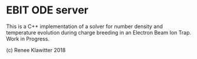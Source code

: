 * EBIT ODE server
This is a C++ implementation of a solver for number density and temperature evolution
during charge breeding in an Electron Beam Ion Trap. Work in Progress.

(c) Renee Klawitter 2018
